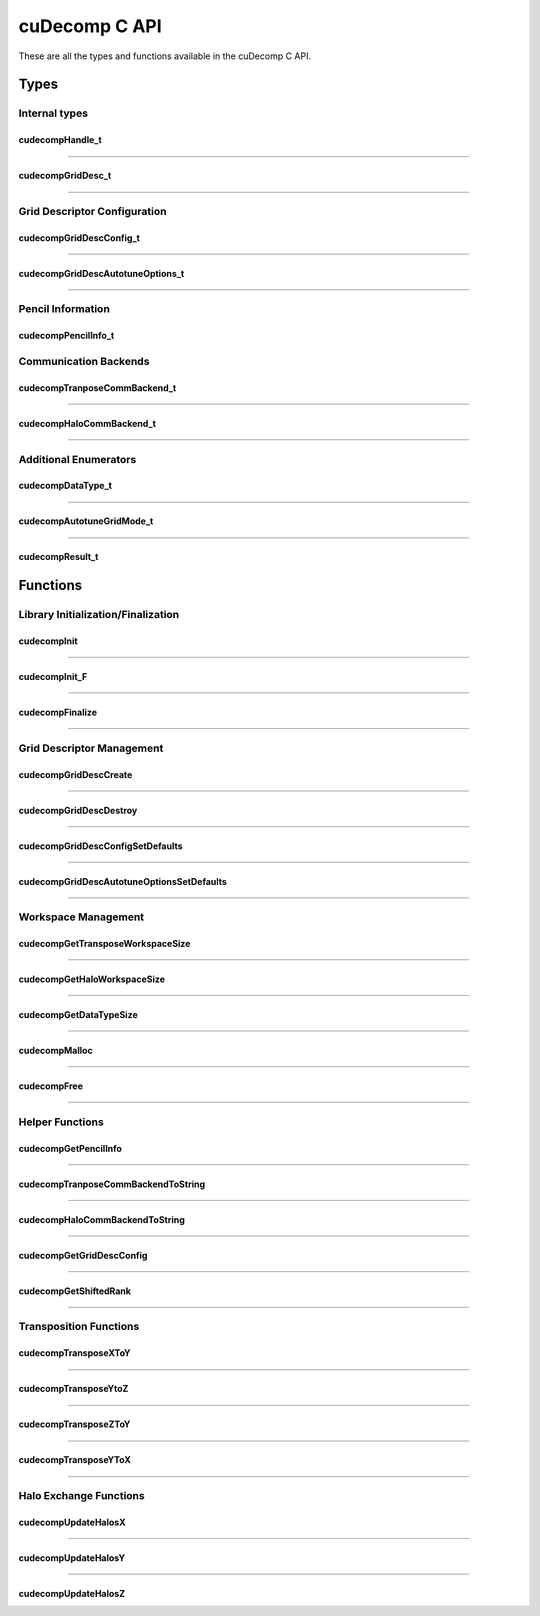 ##############
cuDecomp C API
##############

These are all the types and functions available in the cuDecomp C API.

Types
==================

Internal types
--------------------------------

.. _cudecompHandle_t-ref:

cudecompHandle_t
________________
.. doxygentypedef:: cudecompHandle_t

------

.. _cudecompGridDesc_t-ref:

cudecompGridDesc_t
__________________
.. doxygentypedef:: cudecompGridDesc_t

------

Grid Descriptor Configuration
-----------------------------

.. _cudecompGridDescConfig_t-ref:

cudecompGridDescConfig_t
________________________
.. doxygenstruct:: cudecompGridDescConfig_t
  :members:

------

.. _cudecompGridDescAutotuneOptions_t-ref:

cudecompGridDescAutotuneOptions_t
_________________________________
.. doxygenstruct:: cudecompGridDescAutotuneOptions_t
  :members:

------

Pencil Information
-----------------------------

.. _cudecompPencilInfo_t-ref:

cudecompPencilInfo_t
____________________
.. doxygenstruct:: cudecompPencilInfo_t
  :members:


Communication Backends
---------------------------------

.. _cudecompTransposeCommBackend_t-ref:

cudecompTranposeCommBackend_t
_____________________________
.. doxygenenum :: cudecompTransposeCommBackend_t

------

.. _cudecompHaloCommBackend_t-ref:

cudecompHaloCommBackend_t
_________________________
.. doxygenenum :: cudecompHaloCommBackend_t

------

Additional Enumerators
---------------------------------

.. _cudecompDataType_t-ref:

cudecompDataType_t
__________________
.. doxygenenum :: cudecompDataType_t

------

.. _cudecompAutotuneGridMode_t-ref:

cudecompAutotuneGridMode_t
__________________________
.. doxygenenum :: cudecompAutotuneGridMode_t

------

.. _cudecompResult_t-ref:

cudecompResult_t
________________
.. doxygenenum :: cudecompResult_t


Functions
==================

Library Initialization/Finalization
-----------------------------------


.. _cudecompInit-ref:

cudecompInit
____________
.. doxygenfunction:: cudecompInit

------

.. _cudecompInit_F-ref:

cudecompInit_F
______________
.. doxygenfunction:: cudecompInit_F

------

.. _cudecompFinalize-ref:

cudecompFinalize
________________
.. doxygenfunction:: cudecompFinalize

------

Grid Descriptor Management
-----------------------------------

.. _cudecompGridDescCreate-ref:

cudecompGridDescCreate
______________________
.. doxygenfunction:: cudecompGridDescCreate

------

.. _cudecompGridDescDestroy-ref:

cudecompGridDescDestroy
_______________________
.. doxygenfunction:: cudecompGridDescDestroy

------

.. _cudecompGridDescConfigSetDefaults-ref:

cudecompGridDescConfigSetDefaults
_________________________________
.. doxygenfunction:: cudecompGridDescConfigSetDefaults

------

.. _cudecompGridDescAutotuneOptionsSetDefaults-ref:

cudecompGridDescAutotuneOptionsSetDefaults
__________________________________________
.. doxygenfunction:: cudecompGridDescAutotuneOptionsSetDefaults

------

Workspace Management
----------------------------------------

.. _cudecompGetTransposeWorkspaceSize-ref:

cudecompGetTransposeWorkspaceSize
_________________________________
.. doxygenfunction:: cudecompGetTransposeWorkspaceSize

------

.. _cudecompGetHaloWorkspaceSize-ref:

cudecompGetHaloWorkspaceSize
____________________________
.. doxygenfunction:: cudecompGetHaloWorkspaceSize

------

.. _cudecompGetDataTypeSize-ref:

cudecompGetDataTypeSize
_______________________
.. doxygenfunction:: cudecompGetDataTypeSize

------

.. _cudecompMalloc-ref:

cudecompMalloc
______________
.. doxygenfunction:: cudecompMalloc

------

.. _cudecompFree-ref:

cudecompFree
____________
.. doxygenfunction:: cudecompFree

------

Helper Functions
----------------

.. _cudecompGetPencilInfo-ref:

cudecompGetPencilInfo
_____________________
.. doxygenfunction:: cudecompGetPencilInfo

------

.. _cudecompTransposeCommBackendToString-ref:

cudecompTranposeCommBackendToString
___________________________________
.. doxygenfunction:: cudecompTransposeCommBackendToString

------

.. _cudecompHaloCommBackendToString-ref:

cudecompHaloCommBackendToString
_______________________________
.. doxygenfunction:: cudecompHaloCommBackendToString

------

.. _cudecompGetGridDescConfig-ref:

cudecompGetGridDescConfig
_________________________
.. doxygenfunction:: cudecompGetGridDescConfig

------

.. _cudecompGetShiftedRank-ref:

cudecompGetShiftedRank
______________________
.. doxygenfunction:: cudecompGetShiftedRank

------

Transposition Functions
-----------------------

.. _cudecompTransposeXToY-ref:

cudecompTransposeXToY
_____________________
.. doxygenfunction:: cudecompTransposeXToY

------

.. _cudecompTransposeYToZ-ref:

cudecompTransposeYtoZ
_____________________
.. doxygenfunction:: cudecompTransposeYToZ

------

.. _cudecompTransposeZToY-ref:

cudecompTransposeZToY
_____________________
.. doxygenfunction:: cudecompTransposeZToY

------

.. _cudecompTransposeYToX-ref:

cudecompTransposeYToX
_____________________
.. doxygenfunction:: cudecompTransposeYToX

------

Halo Exchange Functions
-----------------------

.. _cudecompUpdateHalosX-ref:

cudecompUpdateHalosX
____________________
.. doxygenfunction:: cudecompUpdateHalosX

------

.. _cudecompUpdateHalosY-ref:

cudecompUpdateHalosY
____________________
.. doxygenfunction:: cudecompUpdateHalosY

------

.. _cudecompUpdateHalosZ-ref:

cudecompUpdateHalosZ
____________________
.. doxygenfunction:: cudecompUpdateHalosZ
